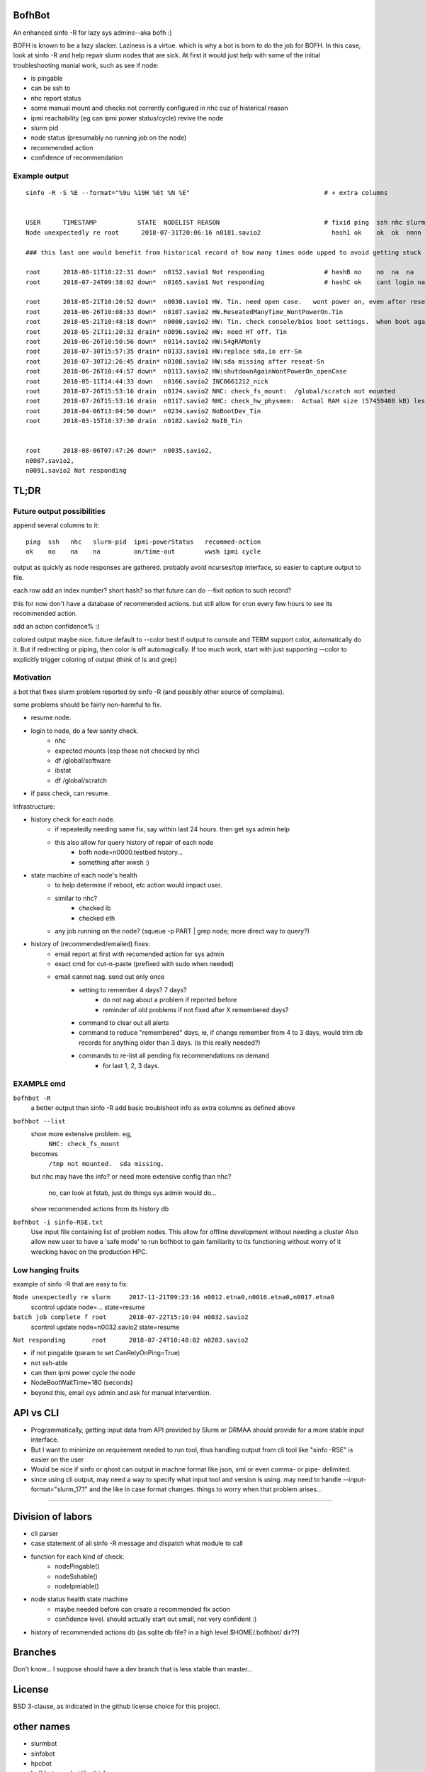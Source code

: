 
.. figure:: doc/bofhbot_screenshot.png
	:align: center
	:alt: bofhbot output screenshot

BofhBot
=======

An enhanced sinfo -R for lazy sys admins--aka bofh :)

BOFH is known to be a lazy slacker.
Laziness is a virtue.  which is why a bot is born to do the job for BOFH.
In this case, look at sinfo -R and help repair slurm nodes that are sick.
At first it would just help with some of the initial troubleshooting manial work, 
such as see if node:

- is pingable
- can be ssh to
- nhc report status
- some manual mount and checks not corrently configured in nhc cuz of histerical reason
- ipmi reachability (eg can ipmi power status/cycle) revive the node
- slurm pid 
- node status (presumably no running job on the node)
- recommended action
- confidence of recommendation




Example output
--------------

::

	sinfo -R -S %E --format="%9u %19H %6t %N %E"    				# + extra columns


	USER      TIMESTAMP           STATE  NODELIST REASON				# fixid ping  ssh nhc slurm-pid ipmi-powerstatus recommendation  confidence
	Node unexpectedly re root      2018-07-31T20:06:16 n0181.savio2			  hash1 ok    ok  ok  nnnn      on               scontrol... state=resume 80%

	### this last one would benefit from historical record of how many times node upped to avoid getting stuck in a loop.

	root      2018-08-11T10:22:31 down*  n0152.savio1 Not responding                # hashB no    no  na  na        on               ipmi cycle 99%
	root      2018-07-24T09:38:02 down*  n0165.savio1 Not responding                # hashC ok    cant login na     not responding   wwsh ipmi cycle  80%

	root      2018-05-21T10:20:52 down*  n0030.savio1 HW. Tin. need open case.   wont power on, even after reseating blade
	root      2018-06-26T10:08:33 down*  n0107.savio2 HW.ReseatedManyTime_WontPowerOn.Tin
	root      2018-05-21T10:48:18 down*  n0000.savio2 HW: Tin. check console/bios boot settings.  when boot again check hw health/wonkiness
	root      2018-05-21T11:20:32 drain* n0096.savio2 HW: need HT off. Tin
	root      2018-06-26T10:50:56 down*  n0114.savio2 HW:54gRAMonly
	root      2018-07-30T15:57:35 drain* n0133.savio1 HW:replace sda,io err-Sn
	root      2018-07-30T12:26:45 drain* n0108.savio2 HW:sda missing after reseat-Sn
	root      2018-06-26T10:44:57 down*  n0113.savio2 HW:shutdownAgainWontPowerOn_openCase
	root      2018-05-11T14:44:33 down   n0166.savio2 INC0661212_nick
	root      2018-07-26T15:53:16 drain  n0124.savio2 NHC: check_fs_mount:  /global/scratch not mounted
	root      2018-07-26T15:53:16 drain  n0117.savio2 NHC: check_hw_physmem:  Actual RAM size (57459408 kB) less than minimum allowed (67108864 kB).
	root      2018-04-06T13:04:50 down*  n0234.savio2 NoBootDev_Tin
	root      2018-03-15T18:37:30 drain  n0182.savio2 NoIB_Tin 


	root      2018-08-06T07:47:26 down*  n0035.savio2,
	n0087.savio2,
	n0091.savio2 Not responding




TL;DR
=====

Future output possibilities
---------------------------

append several columns to it:

:: 

	ping  ssh   nhc   slurm-pid  ipmi-powerStatus   recommed-action
	ok    no    na    na         on/time-out        wwsh ipmi cycle


output as quickly as node responses are gathered.
probably avoid ncurses/top interface, so easier to capture output to file.

each row add an index number? short hash?
so that future can do --fixit option to such record?

this for now don't have a database of recommended actions.
but still allow for cron every few hours to see its recommended action.


add an action confidence% :)

colored output maybe nice.
future default to --color
best if output to console and TERM support color, automatically do it.
But if redirecting or piping, then color is off automagically.
If too much work, start with just supporting --color to explicitly trigger coloring of output
(think of ls and grep)





Motivation
----------

a bot that fixes slurm problem reported by sinfo -R
(and possibly other source of complains).

some problems should be fairly non-harmful to fix.

- resume node.
- login to node, do a few sanity check.
	- nhc
	- expected mounts (esp those not checked by nhc)
	- df /global/software
	- ibstat
	- df /global/scratch
- if pass check, can resume.


Infrastructure:

- history check for each node.
	- if repeatedly needing same fix, say within last 24 hours.  then get sys admin help
	- this also allow for query history of repair of each node
	  	- bofh node=n0000.testbed history...
	  	- something after wwsh :)

- state machine of each node's health
	- to help determine if reboot, etc action would impact user.
	- similar to nhc?
		- checked ib
		- checked eth
	- any job running on the node?  (squeue -p PART | grep node; more direct way to query?)
	

- history of (recommended/emailed) fixes:
   - email report at first with recomended action for sys admin
   - exact cmd for cut-n-paste (prefixed with sudo when needed)
   - email cannot nag.  send out only once
 	- setting to remember 4 days? 7 days?
		- do not nag about a problem if reported before 
		- reminder of old problems if not fixed after X remembered days?
	- command to clear out all alerts
  	- command to reduce "remembered" days, ie, if change remember from 4 to 3 days, would trim db records for anything older than 3 days.  (is this really needed?)
	- commands to re-list all pending fix recommendations on demand
		- for last 1, 2, 3 days.


EXAMPLE cmd
-----------

``bofhbot -R``
	a better output than sinfo -R
	add basic troublshoot info as extra columns as defined above


``bofhbot --list``
	show more extensive problem.  eg, 
		``NHC: check_fs_mount``
	becomes
		``/tmp not mounted.  sda missing.``
	but nhc may have the info?
	or need more extensive config than nhc?
		no, can look at fstab, just do things sys admin would do...

	show recommended actions from its history db
  

``bofhbot -i sinfo-RSE.txt``
	Use input file containing list of problem nodes.
	This allow for offline development without needing a cluster
	Also allow new user to have a 'safe mode' to run bofhbot to 
	gain familiarity to its functioning
	without worry of it wrecking havoc on the production HPC.

	

Low hanging fruits
------------------

example of sinfo -R that are easy to fix:


``Node unexpectedly re slurm     2017-11-21T09:23:16 n0012.etna0,n0016.etna0,n0017.etna0``
	scontrol update node=... state=resume


``batch job complete f root      2018-07-22T15:10:04 n0032.savio2``
	scontrol update node=n0032.savio2 state=resume


``Not responding       root      2018-07-24T10:48:02 n0283.savio2``

- if not pingable (param to set CanRelyOnPing=True)
- not ssh-able
- can then ipmi power cycle the node
- NodeBootWaitTime=180 (seconds)
- beyond this, email sys admin and ask for manual intervention.



API vs CLI
==========

* Programmatically, getting input data from API provided by Slurm or DRMAA should provide for a more stable input interface.
* But I want to minimize on requirement needed to run tool, thus handling output from cli tool like "sinfo -RSE" is easier on the user
* Would be nice if sinfo or qhost can output in machne format like json, xml or even comma- or pipe- delimited.

* since using cli output, may need a way to specify what input tool and version is using.  may need to handle --input-format="slurm_17.1" and the like in case format changes.  things to worry when that problem arises...


~~~~


Division of labors
==================

- cli parser
- case statement of all sinfo -R message and dispatch what module to call
- function for each kind of check:
    - nodePingable()
    - nodeSshable()
    - nodeIpmiable()
- node status health state machine
    - maybe needed before can create a recommended fix action
    - confidence level.  should actually start out small, not very confident :)
- history of recommended actions db (as sqlite db file?  in a high level $HOME/.bofhbot/ dir??)
  

Branches
========

Don't know... I suppose should have a dev branch that is less stable than master...



License
=======
BSD 3-clause, as indicated in the github license choice for this project.


other names
===========

* slurmbot
* sinfobot
* hpcbot
* bofhbot - yeah, i like this!


.rst quick reference
====================

- http://docutils.sourceforge.net/docs/user/rst/quickref.html

